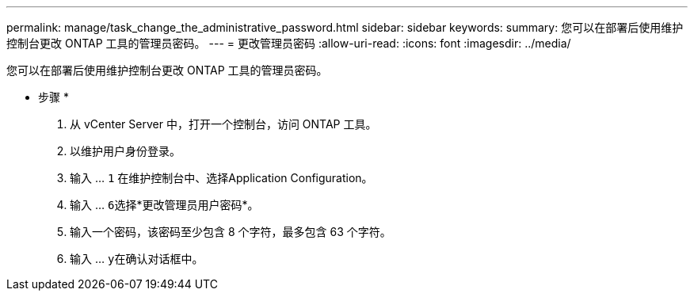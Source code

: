 ---
permalink: manage/task_change_the_administrative_password.html 
sidebar: sidebar 
keywords:  
summary: 您可以在部署后使用维护控制台更改 ONTAP 工具的管理员密码。 
---
= 更改管理员密码
:allow-uri-read: 
:icons: font
:imagesdir: ../media/


[role="lead"]
您可以在部署后使用维护控制台更改 ONTAP 工具的管理员密码。

* 步骤 *

. 从 vCenter Server 中，打开一个控制台，访问 ONTAP 工具。
. 以维护用户身份登录。
. 输入 ... `1` 在维护控制台中、选择Application Configuration。
. 输入 ... ``6``选择*更改管理员用户密码*。
. 输入一个密码，该密码至少包含 8 个字符，最多包含 63 个字符。
. 输入 ... ``y``在确认对话框中。

